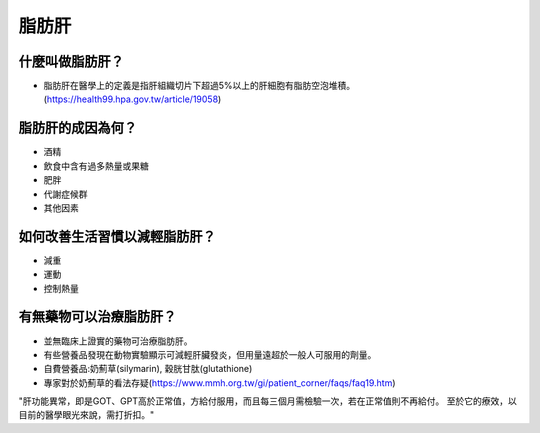 脂肪肝
=====

.. _fattyliver:

什麼叫做脂肪肝？
-----------

* 脂肪肝在醫學上的定義是指肝組織切片下超過5%以上的肝細胞有脂肪空泡堆積。(https://health99.hpa.gov.tw/article/19058)




脂肪肝的成因為何？
----------------

* 酒精
* 飲食中含有過多熱量或果糖
* 肥胖
* 代謝症候群
* 其他因素

如何改善生活習慣以減輕脂肪肝？
--------------------------------

* 減重
* 運動
* 控制熱量



有無藥物可以治療脂肪肝？
--------------------------

* 並無臨床上證實的藥物可治療脂肪肝。
* 有些營養品發現在動物實驗顯示可減輕肝臟發炎，但用量遠超於一般人可服用的劑量。
* 自費營養品:奶薊草(silymarin), 穀胱甘肽(glutathione)
* 專家對於奶薊草的看法存疑(https://www.mmh.org.tw/gi/patient_corner/faqs/faq19.htm)
"肝功能異常，即是GOT、GPT高於正常值，方給付服用，而且每三個月需檢驗一次，若在正常值則不再給付。 至於它的療效，以目前的醫學眼光來說，需打折扣。"



